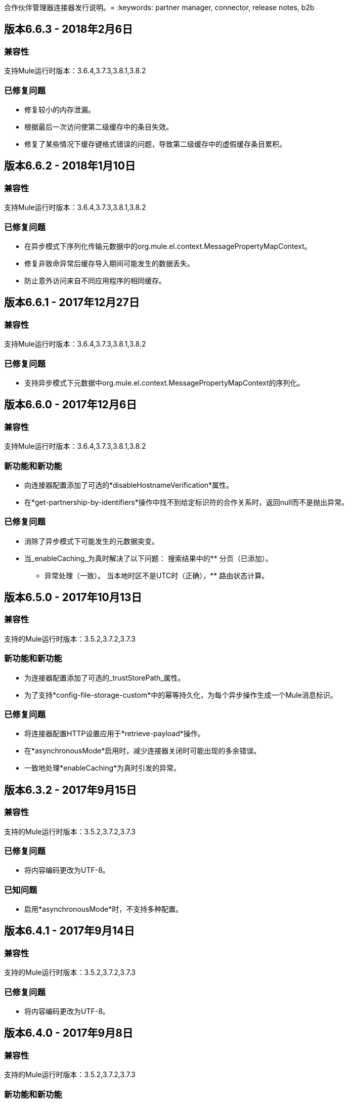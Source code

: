 合作伙伴管理器连接器发行说明。= 
:keywords: partner manager, connector, release notes, b2b

////

== 主动版本

*  <<Version 6.4.1 - 14 September 2017>>
*  <<Version 6.4.0 - 8 September 2017>>
*  <<Version 6.3.2 - 15 September 2017>>
*  <<Version 6.3.1 - 9 August 2017>>
*  <<Version 6.3.0 - 4 August 2017>>
*  <<Version 6.2.0 - 24 July 2017>>
*  <<Version 6.1.2 - 12 July 2017>>
*  <<Version 6.1.1 - 19 June 2017>>
*  <<Version 6.1.0 - May 25 2017>>
*  <<Version 6.0.1 - May 11 2017>>
*  <<Version 6.0.0 - May 4 2017>>
*  <<Version 5.3.0 - April 10 2017>>

////

== 版本6.6.3  -  2018年2月6日

=== 兼容性

支持Mule运行时版本：3.6.4,3.7.3,3.8.1,3.8.2

=== 已修复问题

* 修复较小的内存泄漏。
* 根据最后一次访问使第二级缓存中的条目失效。
* 修复了某些情况下缓存键格式错误的问题，导致第二级缓存中的虚假缓存条目累积。



== 版本6.6.2  -  2018年1月10日

=== 兼容性

支持Mule运行时版本：3.6.4,3.7.3,3.8.1,3.8.2

=== 已修复问题

* 在异步模式下序列化传输元数据中的org.mule.el.context.MessagePropertyMapContext。
* 修复非致命异常后缓存导入期间可能发生的数据丢失。
* 防止意外访问来自不同应用程序的相同缓存。


== 版本6.6.1  -  2017年12月27日

=== 兼容性

支持Mule运行时版本：3.6.4,3.7.3,3.8.1,3.8.2

=== 已修复问题

* 支持异步模式下元数据中org.mule.el.context.MessagePropertyMapContext的序列化。


== 版本6.6.0  -  2017年12月6日

=== 兼容性

支持Mule运行时版本：3.6.4,3.7.3,3.8.1,3.8.2

=== 新功能和新功能

* 向连接器配置添加了可选的*disableHostnameVerification*属性。
* 在*get-partnership-by-identifiers*操作中找不到给定标识符的合作关系时，返回null而不是抛出异常。

=== 已修复问题

* 消除了异步模式下可能发生的元数据突变。

* 当_enableCaching_为真时解决了以下问题：
搜索结果中的** 分页（已添加）。
** 异常处理（一致）。
当本地时区不是UTC时（正确），** 路由状态计算。


== 版本6.5.0  -  2017年10月13日

=== 兼容性

支持的Mule运行时版本：3.5.2,3.7.2,3.7.3

=== 新功能和新功能

* 为连接器配置添加了可选的_trustStorePath_属性。
* 为了支持*config-file-storage-custom*中的幂等持久化，为每个异步操作生成一个Mule消息标识。

=== 已修复问题

* 将连接器配置HTTP设置应用于*retrieve-payload*操作。
* 在*asynchronousMode*启用时，减少连接器关闭时可能出现的多余错误。
* 一致地处理*enableCaching*为真时引发的异常。


== 版本6.3.2  -  2017年9月15日

=== 兼容性

支持的Mule运行时版本：3.5.2,3.7.2,3.7.3

=== 已修复问题

* 将内容编码更改为UTF-8。

=== 已知问题

* 启用*asynchronousMode*时，不支持多种配置。


== 版本6.4.1  -  2017年9月14日

=== 兼容性

支持的Mule运行时版本：3.5.2,3.7.2,3.7.3

=== 已修复问题

* 将内容编码更改为UTF-8。


== 版本6.4.0  -  2017年9月8日

=== 兼容性

支持的Mule运行时版本：3.5.2,3.7.2,3.7.3

=== 新功能和新功能

* 为连接器配置添加了可选的_queueName_属性。
* 将_numberOfThreads_属性添加到连接器配置中。

=== 已修复问题

* 阻止连接器停止后失控的高速缓存刷新线程。
* 修复了在启用多个启用了连接器缓存的实例时使用了错误的环境ID的问题。
* 修复了将持久队列管理器用于异步模式时的反序列化/序列化错误。
* 改进了异步模式性能。
* 在异步模式下消除了原始Mule事件可能发生的变化。
* 启用*asynchronousMode*时支持多种配置。
* 修复刷新时跨缓存实例的锁定问题。
* 改进的缓存性能。

== 版本6.3.1  -  2017年8月9日

=== 兼容性

支持的Mule运行时版本：3.5.2,3.7.2,3.7.3

=== 已修复问题

* 启用缓存时计算正确的路由状态。

=== 已知问题

* 启用*asynchronousMode*时，不支持多种配置。


== 版本6.3.0  -  2017年8月4日

=== 兼容性

支持的Mule运行时版本：3.5.2,3.7.2,3.7.3

=== 新功能和新功能

* 将_routeStatus_属性添加到_evaluate-transaction-release-status_操作。

=== 已修复问题

* 修复启用缓存时不一致的行为和_NoClassDefFoundError_异常。

=== 已知问题

* 启用*asynchronousMode*时，不支持多种配置。


== 版本6.2.0  -  2017年7月24日

=== 兼容性

支持的Mule运行时版本：3.5.2,3.7.2,3.7.3

=== 新功能和新功能

* 增加了对重试的支持。
* 如果不更改配置，则跳过导出下载以进行缓存刷新。

=== 已修复问题

* 修复了缓存问题，如果嵌套对象具有相同的ID，那么结果中包含多个项目可能导致缺少嵌套对象。
* 解决了错误，其中_evaluate-transaction-release-status_尝试在错误的时间评估_target_属性。

=== 已知问题

* 启用*asynchronousMode*时，不支持多种配置。


== 版本6.1.2  -  2017年7月12日

=== 兼容性

支持的Mule运行时版本：3.5.2,3.7.2,3.7.3

=== 已修复问题

* 允许重复刷新线程的固定竞争条件。
* 修复了启用缓存时，documentDefinition中的inboundFormatOptions和outboundFormatOptions为空的问题。
* 启用缓存时减少垃圾回收开销。
* 从Trading Partner Manager而不是Tracker搜索错误代码。
{_ 0}}从_evaluate-transaction-release-status_返回的发布状态现在可以保存在任何位置，而不仅仅是保存在_b2bTransmissionSession_中。

=== 已知问题

* 启用*asynchronousMode*时，不支持多种配置。


== 版本6.1.1  -  2017年6月19日

=== 兼容性

支持的Mule运行时版本：3.5.2,3.7.2,3.7.3

=== 已修复问题

* 改进了缓存性能。
* 修正HTTP连接TTL，以降低缓存的DNS条目过期的风险。

=== 已知问题

* 启用*asynchronousMode*时，不支持多种配置。


== 版本6.1.0  -  2017年5月25日

=== 兼容性

支持的Mule运行时版本：3.5.2,3.7.2,3.7.3

=== 新功能和新功能

* 向连接器配置添加了*cacheMaxExportTries*选项。

=== 已修复问题

* 修复了EDIFACT和X12文档的唯一控制编号强制执行中断行为。
*  *search*中的查询属性可选。
* 当下载次数超过15次时，导出下载不再无限期地继续。

=== 已知问题

* 启用*asynchronousMode*时，不支持多种配置。


== 版本6.0.1  -  2017年5月11日

=== 兼容性

支持的Mule运行时版本：3.5.2,3.7.2,3.7.3

=== 已修复问题

* 打开*retrieve-payload*中的TLS主机名验证。
* 启用缓存时最多允许一个刷新线程。
* 关闭空闲的HTTP连接。

=== 已知问题

* 启用*asynchronousMode*时，不支持多种配置。
* 与Maven破碎。


== 版本6.0.0  -  2017年5月4日

=== 兼容性

支持的Mule运行时版本：3.5.2,3.7.2,3.7.3

=== 新功能和新功能

* 重新编写了缓存支持并将其作为连接器配置选项公开。
* 在配置中添加了_connectTimeout_，_connectionRequestTimeout和_socketTimeout_。

=== 已知问题

* 启用*asynchronousMode*时，不支持多种配置。
* 与Maven破碎。

=== 从旧版本迁移

{_ 0}}从_Search_操作返回的结果不再包装。
* 使用_search_而不是_get-error-codes_来获取错误代码。


== 版本5.3.0  -  2017年4月10日

=== 兼容性

支持的Mule运行时版本：3.5.2,3.7.2,3.7.3

=== 新功能和新功能

增加了以下操作：

* 启动错误通知。
* 结束错误通知（即发送通知）。
* 启动事务发布（当事务处于暂停状态时，这会启动将事务返回到活动处理的过程）。
* 结束事务发布（即完成返回到活动处理）。
* 评估交易发布状态。

=== 已知问题

* 启用*asynchronousMode*时，不支持多种配置。


== 版本5.2.0  -  2017年3月22日

=== 兼容性

支持的Mule运行时版本：3.5.2,3.7.2,3.7.3

=== 新功能和新功能

添加：

* 搜索操作的错误资源。
* 能够使用查找表搜索来收集属性。
* 操作：
** 检索错误代码。
** 返回事务的事件。
** 通过标识符搜索合作伙伴详细信息。
** 使用安全配置方案检索有效负载。

=== 已修复问题

提高了*asynchronousMode*的性能。

=== 已知问题

* 启用*asynchronousMode*时，不支持多种配置。


== 版本5.1.0  -  2017年3月1日

=== 兼容性

支持Mule运行时版本：3.5.2,3.6.1,3.7.2,3.7.3

=== 新功能和新功能

*harvest-document-properties*操作。

=== 已修复问题

尝试从*java.io.InputStream*读取XML文档时，*ClassCastException*不再发生。

=== 已知问题

* 启用*asynchronousMode*时，不支持多种配置。


== 版本5.0.0  -  2017年2月23日

=== 兼容性

支持Mule运行时版本：3.5.2,3.6.1,3.7.2,3.7.3

=== 新功能和新功能

* 增加了对异步跟踪的支持。
* 从_b2bTransmissionSession_流变量中删除_lastEventId_条目。
* 添加了对父交易的支持。
{_ 0}}在_resolve-routes_操作中使_toPartyIdentifier_成为可选项。
* 允许到每个Partner Manager服务的HTTP连接的最大数量是可配置的。
* 通过属性添加对路由过滤的支持。

=== 从旧版本迁移

* 用transactionId替换对lastEventId的引用。

=== 已知问题

* 启用*asynchronousMode*时，不支持多个配置。


== 版本4.0.1  -  2017年4月6日

=== 兼容性

支持Mule运行时版本：3.5.2,3.6.1,3.7.2,3.7.3

=== 已修复问题

* 修正了SE-5706。


== 版本4.0.0  -  2016年12月13日

=== 兼容性

支持Mule运行时版本：3.5.2,3.6.1,3.7.2,3.7.3

=== 新功能和新功能

* 添加了*update-transaction-status*操作。
* 已在*resolve-routes*操作中移除已弃用的*transportType*属性。
* 添加了*harvest-endpoint-properties*操作。
* 增加了*track-document*操作以收割房产的功能。
* 添加了*propagate-endpoint-properties*操作。
* 添加了*lookup*操作。

=== 从旧版本迁移

* 删除*resolve-routes*操作中的*transportType*属性。


== 版本3.1.0  -  2016年11月11日

=== 兼容性

支持Mule运行时版本：3.5.2,3.6.1,3.7.2,3.7.3

=== 新功能和新功能

* 增加了对RosettaNet的支持。
* 添加了文档属性收集。

=== 已修复问题

* 修正了在发生NullPointerException时。 EDIFACT或X12模块使用*config-file-storage-custom*。
* 允许*track-document*操作中的*partnerIdentifier*覆盖EDI文档中的派对标识符。
* 优化缓存。


== 版本3.0.0  -  2016年9月22日

=== 兼容性

支持Mule运行时版本：3.5.2,3.6.1,3.7.2,3.7.3

=== 从旧版本迁移

* 将*track-document*操作中的*document*属性重命名为*document-ref*。
* 将*resolve-routes*操作中的*partnerIdentifier*属性重命名为*fromPartyIdentifier*。
* 将*resolve-routes*操作中的*partnerIdentifierType*属性重命名为*partyIdentifierType*。

=== 新功能和新功能

* 将文档定义添加到可以搜索的资源列表。
* 为*search*操作添加了*count*，*offset*，*orderBy*和*descending*个属性。
* 为*resolve-routes*操作添加了*toPartyIdentifier*属性。

=== 已修复问题

* 修复了无法处理代表X12和EDIFACT文档的地图的问题。
* 修复了resolve-routes操作中将标准而不是版本传递给查询参数的问题。
* 将消息属性传播到*config-file-storage-custom*配置中设置的流。
* 确保HTTP连接在没有内容返回的情况下关闭。
* 修正了当内容保存到自定义文件存储时字节流错误地串行化为字符串的问题。
* 删除连接器启动时的测试连接性检查，以便在测试Anypoint Studio的连接时使错误消息更加友好。


== 版本2.0.0  -  2016年7月8日

=== 兼容性

支持Mule运行时版本：3.5.2,3.6.1,3.7.2,3.7.3

=== 新功能和新功能

* 将*b2bTransmissionSession*中的*executionId*重命名为*transactionId*。
* 增加了对Anypoint Partner Manager报告错误的支持。
* 添加了搜索操作。
* 添加了解析路由的操作。
* 添加了跟踪文档的操作。
* 添加了重放交易的操作。
* 在*b2bTransmissionSession* flowVar中包含上一个事件ID。
* 从*track-transmission*操作中移除了*formatType*和*toPartyIdentifier*个属性。
* 在*track-transmission*操作中将*fromPartyIdentifier*属性重命名为*partnerIdentifier*，并将内容属性重命名为*file*。
* 为*track-transmission*操作添加了*transport*属性。


== 版本1.0.0  -  2015年12月22日

=== 兼容性

支持Mule运行时版本：3.5.2,3.6.1,3.7.2,3.7.3

=== 新功能和新功能

- 增加了测试连接的功能。
- 将连接器重命名为Partner Manager Connector。
- 将环境属性重命名为environmentId并删除了默认值。
- 缓存选项。

